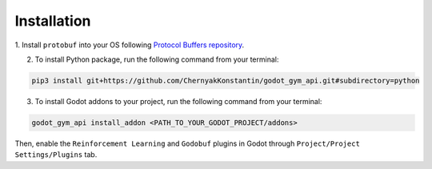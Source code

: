 Installation
============

1. Install ``protobuf`` into your OS following 
`Protocol Buffers repository <https://github.com/protocolbuffers/protobuf/releases>`_.

2. To install Python package, run the following command from your terminal:

.. code-block:: bash

   pip3 install git+https://github.com/ChernyakKonstantin/godot_gym_api.git#subdirectory=python

3. To install Godot addons to your project, run the following command from your terminal:

.. code-block:: bash

   godot_gym_api install_addon <PATH_TO_YOUR_GODOT_PROJECT/addons>

Then, enable the ``Reinforcement Learning`` and ``Godobuf`` plugins in Godot through ``Project/Project Settings/Plugins`` tab.